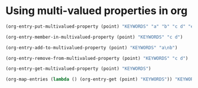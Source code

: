 * Using multi-valued properties in org
  :PROPERTIES:
  :KEYWORDS: a b c%20d e-f
  :END:

#+BEGIN_SRC emacs-lisp
(org-entry-put-multivalued-property (point) "KEYWORDS" "a" "b" "c d" "e-f")
#+END_SRC

#+RESULTS:
| a | b | c d | e-f |

#+BEGIN_SRC emacs-lisp
(org-entry-member-in-multivalued-property (point) "KEYWORDS" "c d")
#+END_SRC

#+RESULTS:
| c%20d | e-f |

#+BEGIN_SRC emacs-lisp
(org-entry-add-to-multivalued-property (point) "KEYWORDS" "a\nb")
#+END_SRC

#+BEGIN_SRC emacs-lisp
(org-entry-remove-from-multivalued-property (point) "KEYWORDS" "c d")
#+END_SRC

#+RESULTS:

#+BEGIN_SRC emacs-lisp
(org-entry-get-multivalued-property (point) "KEYWORDS")
#+END_SRC

#+RESULTS:
| a | b | e-f | a |

#+BEGIN_SRC emacs-lisp
(org-map-entries (lambda () (org-entry-get (point) "KEYWORDS")) "KEYWORDS={c d}")
#+END_SRC

#+RESULTS:

